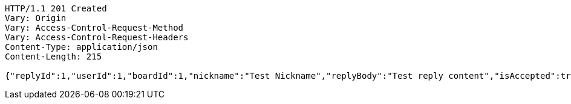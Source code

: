 [source,http,options="nowrap"]
----
HTTP/1.1 201 Created
Vary: Origin
Vary: Access-Control-Request-Method
Vary: Access-Control-Request-Headers
Content-Type: application/json
Content-Length: 215

{"replyId":1,"userId":1,"boardId":1,"nickname":"Test Nickname","replyBody":"Test reply content","isAccepted":true,"createdAt":"2023-05-17T19:42:56.4355795","modifiedAt":"2023-05-17T19:42:56.4355795","accepted":true}
----